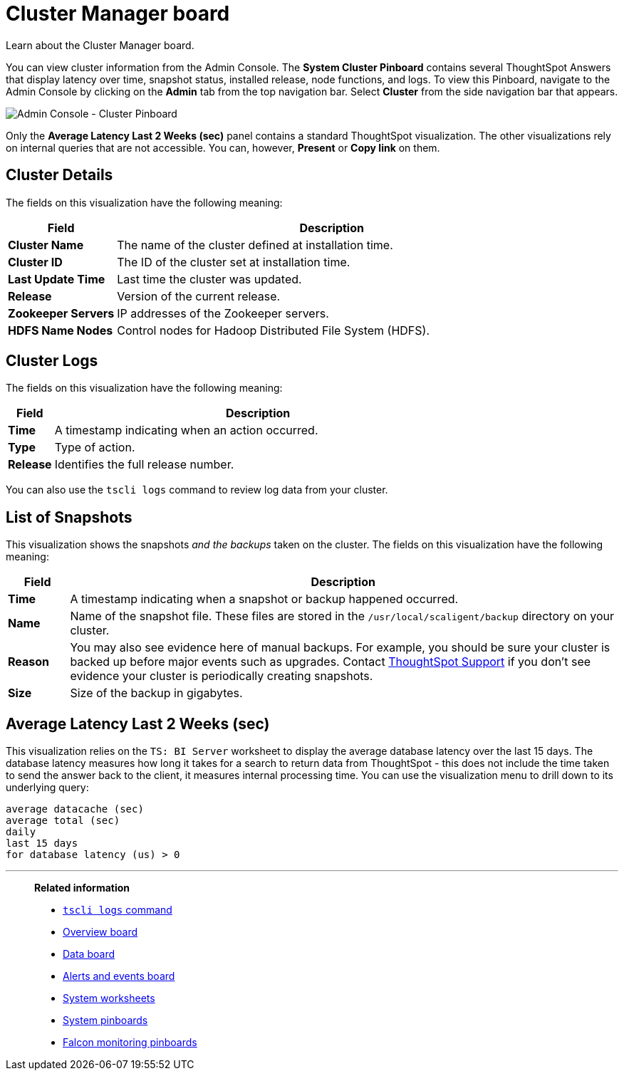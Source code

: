= Cluster Manager board
:last_updated: 11/18/2019

Learn about the Cluster Manager board.

You can view cluster information from the Admin Console.
The *System Cluster Pinboard* contains several ThoughtSpot Answers that display latency over time, snapshot status, installed release, node functions, and logs.
To view this Pinboard, navigate to the Admin Console by clicking on the *Admin* tab from the top navigation bar.
Select *Cluster* from the side navigation bar that appears.

image::admin-portal-cluster-pinboard.png[Admin Console - Cluster Pinboard]

Only the *Average Latency Last 2 Weeks (sec)* panel contains a standard ThoughtSpot visualization.
The other visualizations rely on internal queries that are not accessible.
You can, however, *Present* or *Copy link* on them.

== Cluster Details

The fields on this visualization have the following meaning:
[width="100%",options="header",cols="20%,80%"]
|====================
| *Field* | Description
| *Cluster Name*| The name of the cluster defined at installation time.
| *Cluster ID* | The ID of the cluster set at installation time.
| *Last Update Time* | Last time the cluster was updated.
| *Release* | Version of the current release.
| *Zookeeper Servers* | IP addresses of the Zookeeper servers.
| *HDFS Name Nodes* | Control nodes for Hadoop Distributed File System (HDFS).
|====================

== Cluster Logs

The fields on this visualization have the following meaning:
[width="100%",options="header",cols="10%,90%"]
|====================
| *Field* | Description
| *Time*| A timestamp indicating when an action occurred.
| *Type* | Type of action.
| *Release* | Identifies the full release number.
|====================

You can also use the `tscli logs` command to review log data from your cluster.

== List of Snapshots

This visualization shows the snapshots _and the backups_ taken on the cluster.
The fields on this visualization have the following meaning:
[width="100%",options="header",cols="10%,90%"]
|====================
| *Field* | Description
| **Time **| A timestamp indicating when a snapshot or backup happened occurred.
| *Name* | Name of the snapshot file. These files are stored in the `/usr/local/scaligent/backup` directory on your cluster.
| *Reason* | You may also see evidence here of manual backups. For example, you should be sure your cluster is backed up before major events such as upgrades. Contact xref:contact.adoc[ThoughtSpot Support] if you don’t see evidence your cluster is periodically creating snapshots.
| *Size* | Size of the backup in gigabytes.
|====================

== Average Latency Last 2 Weeks (sec)

This visualization relies on the `TS: BI Server` worksheet to display the average database latency over the last 15 days.
The database latency measures how long it takes for a search to return data from ThoughtSpot - this does not include the time taken to send the answer back to the client, it measures internal processing time.
You can use the visualization menu to drill down to its underlying query:

----
average datacache (sec)
average total (sec)
daily
last 15 days
for database latency (us) > 0
----

'''
> **Related information**
>
> * xref:tscli-command-ref.adoc#tscli-logs[`tscli logs` command]
> * xref:overview.adoc[Overview board]
> * xref:data.adoc[Data board]
> * xref:alerts-events.adoc[Alerts and events board]
> * xref:worksheets.adoc[System worksheets]
> * xref:monitor-pinboards.adoc[System pinboards]
> * xref:falcon-monitor.adoc[Falcon monitoring pinboards]